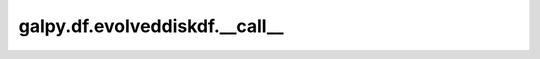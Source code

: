 galpy.df.evolveddiskdf.__call__
==================================

.. automethod:: galpy.df.evolveddiskdf.__call__

